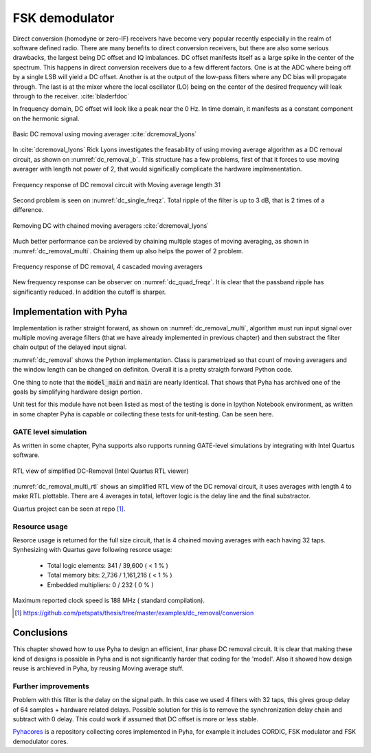 FSK demodulator
---------------






Direct conversion (homodyne or zero-IF) receivers have become very popular recently especially in the realm of
software defined radio. There are many benefits to direct conversion receivers,
but there are also some serious drawbacks, the largest being DC offset and IQ imbalances.
DC offset manifests itself as a large spike in the center of the spectrum.
This happens in direct conversion receivers due to a few different factors.
One is at the ADC where being off by a single LSB will yield a DC offset.
Another is at the output of the low-pass filters where any DC bias will propagate through.
The last is at the mixer where the local oscillator (LO) being on the center of the desired
frequency will leak through to the receiver. :cite:`bladerfdoc`


In frequency domain, DC offset will look like a peak near the 0 Hz. In time domain, it manifests as a constant
component on the hermonic signal.


.. _dc_removal_b:
.. figure:: img/dc_removal_b.png
    :align: center
    :figclass: align-center

    Basic DC removal using moving averager :cite:`dcremoval_lyons`

In :cite:`dcremoval_lyons` Rick Lyons investigates the feasability of using moving average algorithm as a DC removal
circuit, as shown on  :numref:`dc_removal_b`. This structure has a few problems, first of that it forces to use
moving averager with length not power of 2, that would significally complicate the hardware implmenentation.



.. _dc_single_freqz:
.. figure:: img/dc_single_freqz.png
    :align: center
    :figclass: align-center

    Frequency response of DC removal circuit with Moving average length 31

Second problem is seen on :numref:`dc_single_freqz`. Total ripple of the filter is up to 3 dB, that is 2 times of a difference.


.. _dc_removal_multi:
.. figure:: img/dc_removal_multi.png
    :align: center
    :figclass: align-center

    Removing DC with chained moving averagers :cite:`dcremoval_lyons`

Much better performance can be arcieved by chaining multiple stages of moving averaging, as shown in :numref:`dc_removal_multi`.
Chaining them up also helps the power of 2 problem.


.. _dc_quad_freqz:
.. figure:: img/dc_quad_freqz.png
    :align: center
    :figclass: align-center

    Frequency response of DC removal, 4 cascaded moving averagers

New frequency response can be observer on :numref:`dc_quad_freqz`. It is clear that the passband ripple has significantly reduced.
In addition the cutoff is sharper.




Implementation with Pyha
~~~~~~~~~~~~~~~~~~~~~~~~
Implementation is rather straight forward, as shown on :numref:`dc_removal_multi`, algorithm must run
input signal over multiple moving average filters (that we have already implemented in previous chapter) and then substract
the filter chain output of the delayed input signal.

.. code-block:: python
    :caption: Parametrizable DC-Removal implementation
    :name: dc_removal

    class DCRemoval(HW):
        def __init__(self, window_len, averagers):
            self.mavg = [MovingAverage(window_len) for _ in range(averagers)]

            # this is total delay of moving averages
            hardware_delay = averagers * MovingAverage(window_len)._delay
            self.group_delay = int(averagers * MovingAverage(window_len)._group_delay)
            total_delay = hardware_delay +  self.group_delay

            #registers
            self.input_shr = [Sfix()] * total_delay
            self.out = Sfix(0, 0, -17)

            # module delay
            self._delay = total_delay + 1

        def main(self, x):
            tmp = x
            for mav in self.mavg:
                tmp = mav.main(tmp)

            self.next.input_shr = [x] + self.input_shr[:-1]
            self.next.out = self.input_shr[-1] - tmp
            return self.out

        def model_main(self, x):
            # run signal over all moving averagers
            tmp = x
            for mav in self.mavg:
                tmp = mav.model_main(tmp)

            # subtract from delayed input
            return x[:-self.group_delay] - tmp[self.group_delay:]


:numref:`dc_removal` shows the Python implementation. Class is parametrized so that count of moving averagers and the
window length can be changed on definiton. Overall it is a pretty straigth forward Python code.

One thing to note that the :code:`model_main` and :code:`main` are nearly identical. That shows that Pyha has archived
one of the goals by simplifying hardware design portion.


Unit test for this module have not been listed as most of the testing is done in Ipython Notebook environment, as written
in some chapter Pyha is capable or collecting these tests for unit-testing. Can be seen here.


GATE level simulation
^^^^^^^^^^^^^^^^^^^^^

As written in some chapter, Pyha supports also rupports running GATE-level simulations
by integrating with Intel Quartus software.


.. _dc_removal_multi_rtl:
.. figure:: img/dc_removal_multi_rtl.png
    :align: center
    :figclass: align-center

    RTL view of simplified DC-Removal (Intel Quartus RTL viewer)


:numref:`dc_removal_multi_rtl` shows an simplified RTL view of the DC removal circuit,
it uses averages with length 4 to make RTL plottable.
There are 4 averages in total, leftover logic is the delay line and the final substractor.

Quartus project can be seen at repo [#dcrepo]_.


Resource usage
^^^^^^^^^^^^^^

Resorce usage is returned for the full size circuit, that is 4 chained moving averages with each having 32 taps.
Synhesizing with Quartus gave following resorce usage:


    - Total logic elements: 341 / 39,600 ( < 1 % )
    - Total memory bits:    2,736 / 1,161,216 ( < 1 % )
    - Embedded multipliers: 0 / 232 ( 0 % )

Maximum reported clock speed is 188 MHz ( standard compilation).


.. [#dcrepo] https://github.com/petspats/thesis/tree/master/examples/dc_removal/conversion




Conclusions
~~~~~~~~~~~

This chapter showed how to use Pyha to design an efficient, linar phase DC removal circuit. It is clear that making these
kind of designs is possible in Pyha and is not significantly harder that coding for the 'model'. Also it showed how
design reuse is archieved in Pyha, by reusing Moving average stuff.


Further improvements
^^^^^^^^^^^^^^^^^^^^

Problem with this filter is the delay on the signal path. In this case we used 4 filters with 32 taps, this gives group delay of
64 samples + hardware related delays. Possible solution for this is to remove the synchronization delay chain and subtract with
0 delay. This could work if assumed that DC offset is more or less stable.




`Pyhacores <https://github.com/petspats/pyhacores>`__ is a repository collecting cores implemented in Pyha,
for example it includes CORDIC, FSK modulator and FSK demodulator cores.